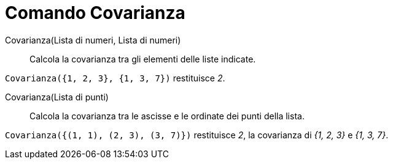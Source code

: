 = Comando Covarianza
:page-en: commands/Covariance
ifdef::env-github[:imagesdir: /it/modules/ROOT/assets/images]

Covarianza(Lista di numeri, Lista di numeri)::
  Calcola la covarianza tra gli elementi delle liste indicate.

[EXAMPLE]
====

`++Covarianza({1, 2, 3}, {1, 3, 7})++` restituisce _2_.

====

Covarianza(Lista di punti)::
  Calcola la covarianza tra le ascisse e le ordinate dei punti della lista.

[EXAMPLE]
====

`++Covarianza({(1, 1), (2, 3), (3, 7)})++` restituisce _2_, la covarianza di _{1, 2, 3}_ e _{1, 3, 7}_.

====
